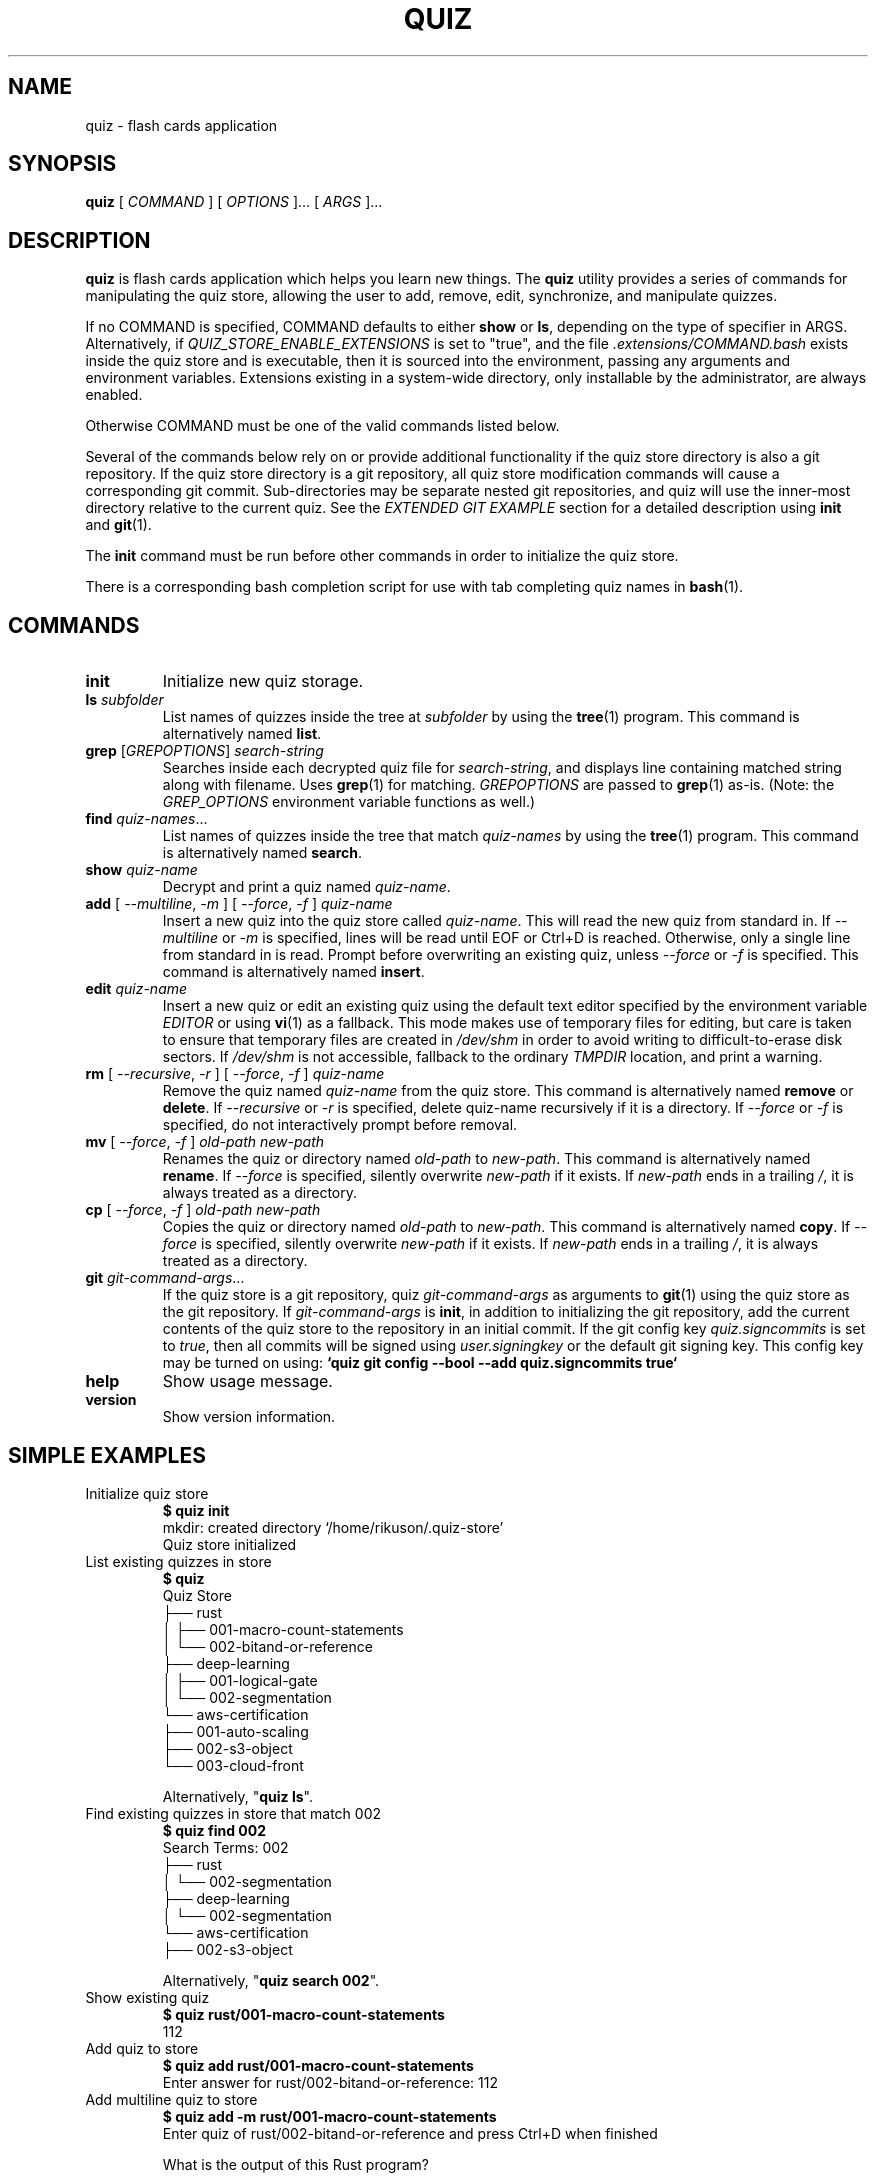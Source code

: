.TH QUIZ 1 "2022 October 2" "Riku Takeuchi" "Quiz"

.SH NAME
quiz - flash cards application

.SH SYNOPSIS
.B quiz
[ 
.I COMMAND
] [ 
.I OPTIONS
]... [ 
.I ARGS
]...

.SH DESCRIPTION

.B quiz 
is flash cards application which helps you learn new things.
The
.B quiz
utility provides a series of commands for manipulating the quiz store,
allowing the user to add, remove, edit, synchronize, and manipulate
quizzes.

If no COMMAND is specified, COMMAND defaults to either
.B show
or
.BR ls ,
depending on the type of specifier in ARGS. Alternatively, if \fIQUIZ_STORE_ENABLE_EXTENSIONS\fP
is set to "true", and the file \fI.extensions/COMMAND.bash\fP exists inside the
quiz store and is executable, then it is sourced into the environment,
passing any arguments and environment variables. Extensions existing in a
system-wide directory, only installable by the administrator, are always enabled.

Otherwise COMMAND must be one of the valid commands listed below.

Several of the commands below rely on or provide additional functionality if
the quiz store directory is also a git repository. If the quiz store
directory is a git repository, all quiz store modification commands will
cause a corresponding git commit. Sub-directories may be separate nested git
repositories, and quiz will use the inner-most directory relative to the
current quiz. See the \fIEXTENDED GIT EXAMPLE\fP section for a detailed
description using \fBinit\fP and
.BR git (1).

The \fBinit\fP command must be run before other commands in order to initialize
the quiz store.

There is a corresponding bash completion script for use with tab completing
quiz names in
.BR bash (1).

.SH COMMANDS

.TP
\fBinit\fP
Initialize new quiz storage.
.TP
\fBls\fP \fIsubfolder\fP
List names of quizzes inside the tree at
.I subfolder
by using the
.BR tree (1)
program. This command is alternatively named \fBlist\fP.
.TP
\fBgrep\fP [\fIGREPOPTIONS\fP] \fIsearch-string\fP
Searches inside each decrypted quiz file for \fIsearch-string\fP, and displays line
containing matched string along with filename. Uses
.BR grep (1)
for matching. \fIGREPOPTIONS\fP are passed to
.BR grep (1)
as-is. (Note: the \fIGREP_OPTIONS\fP environment variable functions as well.)
.TP
\fBfind\fP \fIquiz-names\fP...
List names of quizzes inside the tree that match \fIquiz-names\fP by using the
.BR tree (1)
program. This command is alternatively named \fBsearch\fP.
.TP
\fBshow\fP \fIquiz-name\fP
Decrypt and print a quiz named \fIquiz-name\fP.
.TP
\fBadd\fP [ \fI--multiline\fP, \fI-m\fP ] [ \fI--force\fP, \fI-f\fP ] \fIquiz-name\fP
Insert a new quiz into the quiz store called \fIquiz-name\fP. This will
read the new quiz from standard in. If \fI--multiline\fP or \fI-m\fP is specified, lines
will be read until EOF or Ctrl+D is reached. Otherwise, only a single line from standard
in is read. Prompt before overwriting an existing quiz, unless \fI--force\fP or \fI-f\fP
is specified. This command is alternatively named \fBinsert\fP.
.TP
\fBedit\fP \fIquiz-name\fP
Insert a new quiz or edit an existing quiz using the default text editor specified
by the environment variable \fIEDITOR\fP or using
.BR vi (1)
as a fallback. This mode makes use of temporary files for editing, but care is taken to
ensure that temporary files are created in \fI/dev/shm\fP in order to avoid writing to
difficult-to-erase disk sectors. If \fI/dev/shm\fP is not accessible, fallback to
the ordinary \fITMPDIR\fP location, and print a warning.
.TP
\fBrm\fP [ \fI--recursive\fP, \fI-r\fP ] [ \fI--force\fP, \fI-f\fP ] \fIquiz-name\fP
Remove the quiz named \fIquiz-name\fP from the quiz store. This command is
alternatively named \fBremove\fP or \fBdelete\fP. If \fI--recursive\fP or \fI-r\fP
is specified, delete quiz-name recursively if it is a directory. If \fI--force\fP
or \fI-f\fP is specified, do not interactively prompt before removal.
.TP
\fBmv\fP [ \fI--force\fP, \fI-f\fP ] \fIold-path\fP \fInew-path\fP
Renames the quiz or directory named \fIold-path\fP to \fInew-path\fP. This
command is alternatively named \fBrename\fP. If \fI--force\fP is specified,
silently overwrite \fInew-path\fP if it exists. If \fInew-path\fP ends in a
trailing \fI/\fP, it is always treated as a directory.
.TP
\fBcp\fP [ \fI--force\fP, \fI-f\fP ] \fIold-path\fP \fInew-path\fP
Copies the quiz or directory named \fIold-path\fP to \fInew-path\fP. This
command is alternatively named \fBcopy\fP. If \fI--force\fP is specified,
silently overwrite \fInew-path\fP if it exists. If \fInew-path\fP ends in a
trailing \fI/\fP, it is always treated as a directory.
.TP
\fBgit\fP \fIgit-command-args\fP...
If the quiz store is a git repository, quiz \fIgit-command-args\fP as arguments to
.BR git (1)
using the quiz store as the git repository. If \fIgit-command-args\fP is \fBinit\fP,
in addition to initializing the git repository, add the current contents of the quiz
store to the repository in an initial commit. If the git config key \fIquiz.signcommits\fP
is set to \fItrue\fP, then all commits will be signed using \fIuser.signingkey\fP or the
default git signing key. This config key may be turned on using:
.B `quiz git config --bool --add quiz.signcommits true`
.TP
\fBhelp\fP
Show usage message.
.TP
\fBversion\fP
Show version information.

.SH SIMPLE EXAMPLES

.TP
Initialize quiz store
.B $ quiz init
.br
mkdir: created directory \[u2018]/home/rikuson/.quiz-store\[u2019] 
.br
Quiz store initialized
.TP
List existing quizzes in store
.B $ quiz 
.br
Quiz Store
.br
\[u251C]\[u2500]\[u2500] rust
.br
\[u2502]   \[u251C]\[u2500]\[u2500] 001-macro-count-statements
.br
\[u2502]   \[u2514]\[u2500]\[u2500] 002-bitand-or-reference
.br
\[u251C]\[u2500]\[u2500] deep-learning
.br
\[u2502]   \[u251C]\[u2500]\[u2500] 001-logical-gate
.br
\[u2502]   \[u2514]\[u2500]\[u2500] 002-segmentation
.br
\[u2514]\[u2500]\[u2500] aws-certification
.br
    \[u251C]\[u2500]\[u2500] 001-auto-scaling
.br
    \[u251C]\[u2500]\[u2500] 002-s3-object
.br
    \[u2514]\[u2500]\[u2500] 003-cloud-front
.br

.br
Alternatively, "\fBquiz ls\fP".
.TP
Find existing quizzes in store that match 002
.B $ quiz find 002
.br
Search Terms: 002
.br
\[u251C]\[u2500]\[u2500] rust 
.br
\[u2502]   \[u2514]\[u2500]\[u2500] 002-segmentation
.br
\[u251C]\[u2500]\[u2500] deep-learning
.br
\[u2502]   \[u2514]\[u2500]\[u2500] 002-segmentation
.br
\[u2514]\[u2500]\[u2500] aws-certification
.br
    \[u251C]\[u2500]\[u2500] 002-s3-object
.br

.br
Alternatively, "\fBquiz search 002\fP".
.TP
Show existing quiz
.B $ quiz rust/001-macro-count-statements 
.br
112
.TP
Add quiz to store
.B $ quiz add rust/001-macro-count-statements 
.br
Enter answer for rust/002-bitand-or-reference: 112
.TP
Add multiline quiz to store 
.B $ quiz add -m rust/001-macro-count-statements
.br
Enter quiz of rust/002-bitand-or-reference and press Ctrl+D when finished
.br
 
.br
What is the output of this Rust program?
.br

.br
```rust
.br
macro_rules! m {
.br
    ($($s:stmt)*) => {
.br
        $(
.br
            { stringify!($s); 1 }
.br
        )<<*
.br
    };
.br
}
.br

.br
fn main() {
.br
    print!(
.br
        "{}{}{}",
.br
        m! { return || true },
.br
        m! { (return) || true },
.br
        m! { {return} || true },
.br
    );
.br
}
.br
```
.br
^D 
.TP
Remove quiz from store
.B $ quiz rm rust/001-macro-count-statements
.br
rm: remove regular file \[u2018]/home/rikuson/.quiz-store/rust/001-macro-count-statements.txt\[u2019]? y
.br
removed \[u2018]/home/rikuson/.quiz-store/rust/001-macro-count-statements.txt\[u2019]

.SH EXTENDED GIT EXAMPLE
Here, we initialize new quiz store, create a git repository, and then manipulate and sync quizzes. Make note of the arguments to the first call of \fBquiz git push\fP; consult
.BR git-push (1)
for more information.

.B $ quiz init
.br
mkdir: created directory \[u2018]/home/rikuson/.quiz-store\[u2019] 
.br
Quiz store initialized

.B $ quiz git init 
.br
Initialized empty Git repository in /home/rikuson/.quiz-store/.git/

.B $ quiz git remote add origin git@github.com:rikuson/quiz-store.git

.B $ quiz add whoami
.br
Enter answer for whoami:
.br
1 file changed, 0 insertions(+), 0 deletions(-)
.br
create mode 100644 whoami.txt

.B $ quiz git push -u --all
.br
Counting objects: 4, done. 
.br
Delta compression using up to 2 threads. 
.br
Compressing objects: 100% (3/3), done. 
.br
Writing objects: 100% (4/4), 921 bytes, done. 
.br
Total 4 (delta 0), reused 0 (delta 0) 
.br
To git@github.com:rikuson/quiz-store.git
.br
* [new branch]      master -> master 
.br
Branch master set up to track remote branch master from origin. 

.B $ quiz add whoareyou
.br
Enter answer for whoareyou: anonymous
.br
[master b9b6746] Added given quiz for whoareyou to store.
.br
1 file changed, 0 insertions(+), 0 deletions(-) 
.br
create mode 100644 whoareyou.txt

.B $ quiz rm whoami
.br
rm: remove regular file \[u2018]/home/rikuson/.quiz-store/whoami.txt\[u2019]? y 
.br
removed \[u2018]/home/rikuson/.quiz-store/whoami.txt\[u2019] 
.br
rm 'whoami.txt'
.br
[master 288b379] Removed whoami from store.
.br
1 file changed, 0 insertions(+), 0 deletions(-) 
.br
delete mode 100644 whoami.txt

.B $ quiz git push
.br
Counting objects: 9, done. 
.br
Delta compression using up to 2 threads. 
.br
Compressing objects: 100% (5/5), done. 
.br
Writing objects: 100% (7/7), 1.25 KiB, done. 
.br
Total 7 (delta 0), reused 0 (delta 0) 
.br
To git@github.com:rikuson/quiz-store.git

.SH FILES

.TP
.B ~/.quiz-store
The default quiz storage directory.
.TP
.B ~/.quiz-store/.extensions
The directory containing extension files.

.SH ENVIRONMENT VARIABLES

.TP
.I QUIZ_STORE_DIR
Overrides the default quiz storage directory.
.TP
.I QUIZ_STORE_UMASK
Sets the umask of all files modified by quiz, by default \fI077\fP.
.TP
.I QUIZ_STORE_ENABLE_EXTENSIONS
This environment variable must be set to "true" for extensions to be enabled.
.TP
.I QUIZ_STORE_EXTENSIONS_DIR
The location to look for executable extension files, by default
\fIQUIZ_STORE_DIR/.extensions\fP.
.TP
.I EDITOR
The location of the text editor used by \fBedit\fP.
.SH SEE ALSO
.BR tr (1),
.BR git (1),

.SH AUTHOR
.B quiz
was written by
Riku Takeuchi and
.MT Jason@zx2c4.com
Jason A. Donenfeld
.ME .
For updates and more information, a project page is available on the
.UR https://github.com/rikuson/quiz/
World Wide Web
.UE .

.SH COPYING
This program is free software; you can redistribute it and/or
modify it under the terms of the GNU General Public License
as published by the Free Software Foundation; either version 2
of the License, or (at your option) any later version.

This program is distributed in the hope that it will be useful,
but WITHOUT ANY WARRANTY; without even the implied warranty of
MERCHANTABILITY or FITNESS FOR A PARTICULAR PURPOSE.  See the
GNU General Public License for more details.

You should have received a copy of the GNU General Public License
along with this program; if not, write to the Free Software
Foundation, Inc., 51 Franklin Street, Fifth Floor, Boston, MA  02110-1301, USA.
